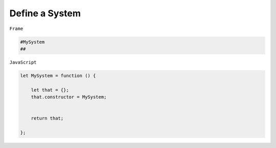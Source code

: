 ===========================
Define a System
===========================

``Frame``

.. code-block::

    #MySystem
    ##

``JavaScript``

.. code-block::

    let MySystem = function () {

        let that = {};
        that.constructor = MySystem;


        return that;
        
    };
